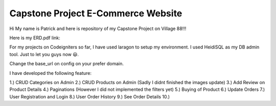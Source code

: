 ###################
Capstone Project E-Commerce Website
###################

Hi My name is Patrick and here is repository of my Capstone Project on Village 88!!!

Here is my ERD.pdf link: 

For my projects on Codeigniters so far, I have used laragon to setup my environment.
I used HeidiSQL as my DB admin tool. Just to let you guys now 😃.

Change the base_url on config on your prefer domain.

I have developed the following feature:

1.) CRUD Categories on Admin
2.) CRUD Products on Admin (Sadly I didnt finished the images update)
3.) Add Review on Product Details
4.) Paginations (However I did not implemented the filters yet)
5.) Buying of Product
6.) Update Orders
7.) User Registration and Login
8.) User Order History
9.) See Order Details
10.) 